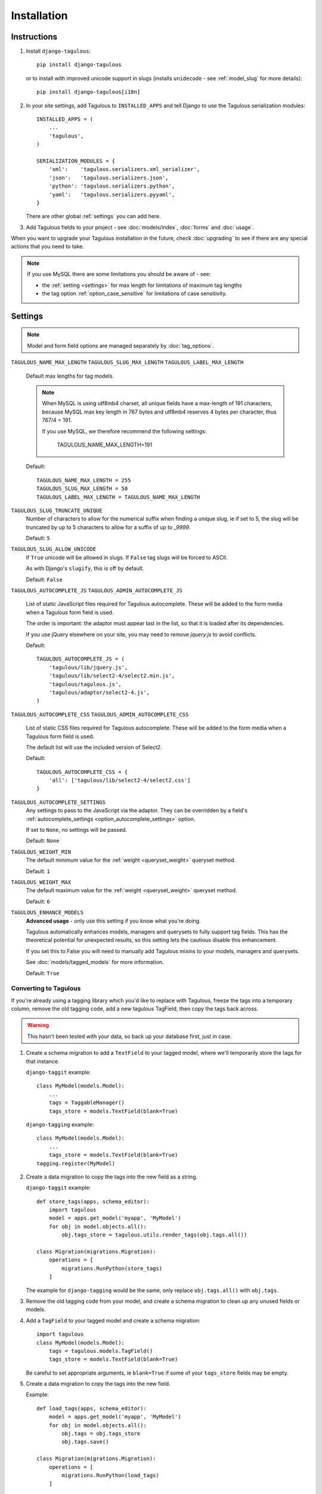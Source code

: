 ============
Installation
============


.. _installation_instructions:

Instructions
============

1. Install ``django-tagulous``::

    pip install django-tagulous

   or to install with improved unicode support in slugs (installs ``unidecode``
   - see :ref:`model_slug` for more details)::

    pip install django-tagulous[i18n]


2. In your site settings, add Tagulous to ``INSTALLED_APPS`` and tell Django to use the
   Tagulous serialization modules::

    INSTALLED_APPS = (
        ...
        'tagulous',
    )

    SERIALIZATION_MODULES = {
        'xml':    'tagulous.serializers.xml_serializer',
        'json':   'tagulous.serializers.json',
        'python': 'tagulous.serializers.python',
        'yaml':   'tagulous.serializers.pyyaml',
    }

   There are other global :ref:`settings` you can add here.


3. Add Tagulous fields to your project - see :doc:`models/index`, :doc:`forms` and
   :doc:`usage`.

When you want to upgrade your Tagulous installation in the future, check
:doc:`upgrading` to see if there are any special actions that you need to take.

.. note::
    If you use MySQL there are some limitations you should be aware of - see:

    * the :ref:`setting <settings>` for max length for limitations of maximum
      tag lengths
    * the tag option :ref:`option_case_sensitive` for limitations of case
      sensitivity.


.. _settings:

Settings
========

.. note::
    Model and form field options are managed separately by :doc:`tag_options`.

``TAGULOUS_NAME_MAX_LENGTH``
``TAGULOUS_SLUG_MAX_LENGTH``
``TAGULOUS_LABEL_MAX_LENGTH``
    Default max lengths for tag models.

    .. note::

        When MySQL is using utf8mb4 charset, all unique fields have a
        max-length of 191 characters, because MySQL max key length in 767
        bytes and utf8mb4 reserves 4 bytes per character, thus 767/4 = 191.

        If you use MySQL, we therefore recommend the following settings:

            TAGULOUS_NAME_MAX_LENGTH=191

    Default::

        TAGULOUS_NAME_MAX_LENGTH = 255
        TAGULOUS_SLUG_MAX_LENGTH = 50
        TAGULOUS_LABEL_MAX_LENGTH = TAGULOUS_NAME_MAX_LENGTH

``TAGULOUS_SLUG_TRUNCATE_UNIQUE``
    Number of characters to allow for the numerical suffix when finding a
    unique slug, ie if set to 5, the slug will be truncated by up to 5
    characters to allow for a suffix of up to `_9999`.

    Default: ``5``

``TAGULOUS_SLUG_ALLOW_UNICODE``
    If ``True`` unicode will be allowed in slugs. If ``False`` tag slugs will be forced
    to ASCII.

    As with Django's ``slugify``, this is off by default.

    Default: ``False``

``TAGULOUS_AUTOCOMPLETE_JS``
``TAGULOUS_ADMIN_AUTOCOMPLETE_JS``
    List of static JavaScript files required for Tagulous autocomplete. These will be
    added to the form media when a Tagulous form field is used.

    The order is important: the adaptor must appear last in the list, so that
    it is loaded after its dependencies.

    If you use jQuery elsewhere on your site, you may need to remove `jquery.js` to
    avoid conflicts.

    Default::

        TAGULOUS_AUTOCOMPLETE_JS = (
            'tagulous/lib/jquery.js',
            'tagulous/lib/select2-4/select2.min.js',
            'tagulous/tagulous.js',
            'tagulous/adaptor/select2-4.js',
        )

``TAGULOUS_AUTOCOMPLETE_CSS``
``TAGULOUS_ADMIN_AUTOCOMPLETE_CSS``
    List of static CSS files required for Tagulous autocomplete. These will be added to
    the form media when a Tagulous form field is used.

    The default list will use the included version of Select2.

    Default::

        TAGULOUS_AUTOCOMPLETE_CSS = {
            'all': ['tagulous/lib/select2-4/select2.css']
        }

``TAGULOUS_AUTOCOMPLETE_SETTINGS``
    Any settings to pass to the JavaScript via the adaptor. They can be overridden by a
    field's :ref:`autocomplete_settings <option_autocomplete_settings>` option.

    If set to ``None``, no settings will be passed.

    Default: ``None``

``TAGULOUS_WEIGHT_MIN``
    The default minimum value for the :ref:`weight <queryset_weight>` queryset method.

    Default: ``1``

``TAGULOUS_WEIGHT_MAX``
    The default maximum value for the :ref:`weight <queryset_weight>` queryset method.

    Default: ``6``

``TAGULOUS_ENHANCE_MODELS``
    **Advanced usage** - only use this setting if you know what you're doing.

    Tagulous automatically enhances models, managers and querysets to fully support tag
    fields. This has the theoretical potential for unexpected results, so this setting
    lets the cautious disable this enhancement.

    If you set this to False you will need to manually add Tagulous mixins to your
    models, managers and querysets.

    See :doc:`models/tagged_models` for more information.

    Default: ``True``



.. _converting_to_tagulous:

Converting to Tagulous
----------------------

If you're already using a tagging library which you'd like to replace with
Tagulous, freeze the tags into a temporary column, remove the old tagging code,
add a new tagulous TagField, then copy the tags back across.

.. warning::
    This hasn't been tested with your data, so back up your database first,
    just in case.

1. Create a schema migration to add a ``TextField`` to your tagged
   model, where we'll temporarily store the tags for that instance.

   ``django-taggit`` example::

        class MyModel(models.Model):
            ...
            tags = TaggableManager()
            tags_store = models.TextField(blank=True)

   ``django-tagging`` example::

        class MyModel(models.Model):
            ...
            tags_store = models.TextField(blank=True)
        tagging.register(MyModel)

2. Create a data migration to copy the tags into the new field as a
   string.

   ``django-taggit`` example::

        def store_tags(apps, schema_editor):
            import tagulous
            model = apps.get_model('myapp', 'MyModel')
            for obj in model.objects.all():
                obj.tags_store = tagulous.utils.render_tags(obj.tags.all())

        class Migration(migrations.Migration):
            operations = [
                migrations.RunPython(store_tags)
            ]

   The example for ``django-tagging`` would be the same, only replace
   ``obj.tags.all()`` with ``obj.tags``.

3. Remove the old tagging code from your model, and create a schema migration
   to clean up any unused fields or models.

4. Add a ``TagField`` to your tagged model and create a schema migration::

        import tagulous
        class MyModel(models.Model):
            tags = tagulous.models.TagField()
            tags_store = models.TextField(blank=True)

   Be careful to set appropriate arguments, ie ``blank=True`` if some of your
   ``tags_store`` fields may be empty.

5. Create a data migration to copy the tags into the new field.

   Example::

        def load_tags(apps, schema_editor):
            model = apps.get_model('myapp', 'MyModel')
            for obj in model.objects.all():
                obj.tags = obj.tags_store
                obj.tags.save()

        class Migration(migrations.Migration):
            operations = [
                migrations.RunPython(load_tags)
            ]

6. Create a schema migration to remove the temporary tag storage field
   (``tag_store`` in these examples)

7. Apply the migrations and start using tagulous
